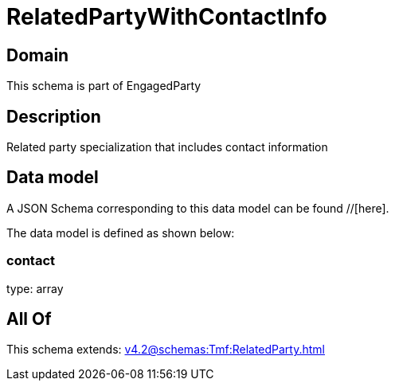 = RelatedPartyWithContactInfo

[#domain]
== Domain

This schema is part of EngagedParty

[#description]
== Description
Related party specialization that includes contact information


[#data_model]
== Data model

A JSON Schema corresponding to this data model can be found //[here].

The data model is defined as shown below:


=== contact
type: array


[#all_of]
== All Of

This schema extends: xref:v4.2@schemas:Tmf:RelatedParty.adoc[]
